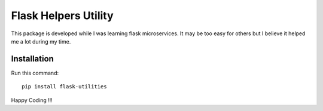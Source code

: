 =========================
Flask Helpers Utility
=========================

This package is developed while I was learning flask microservices. It may be too easy for others but I believe it helped me a lot during my time.

Installation
------------
Run this command::

    pip install flask-utilities

Happy Coding !!!
